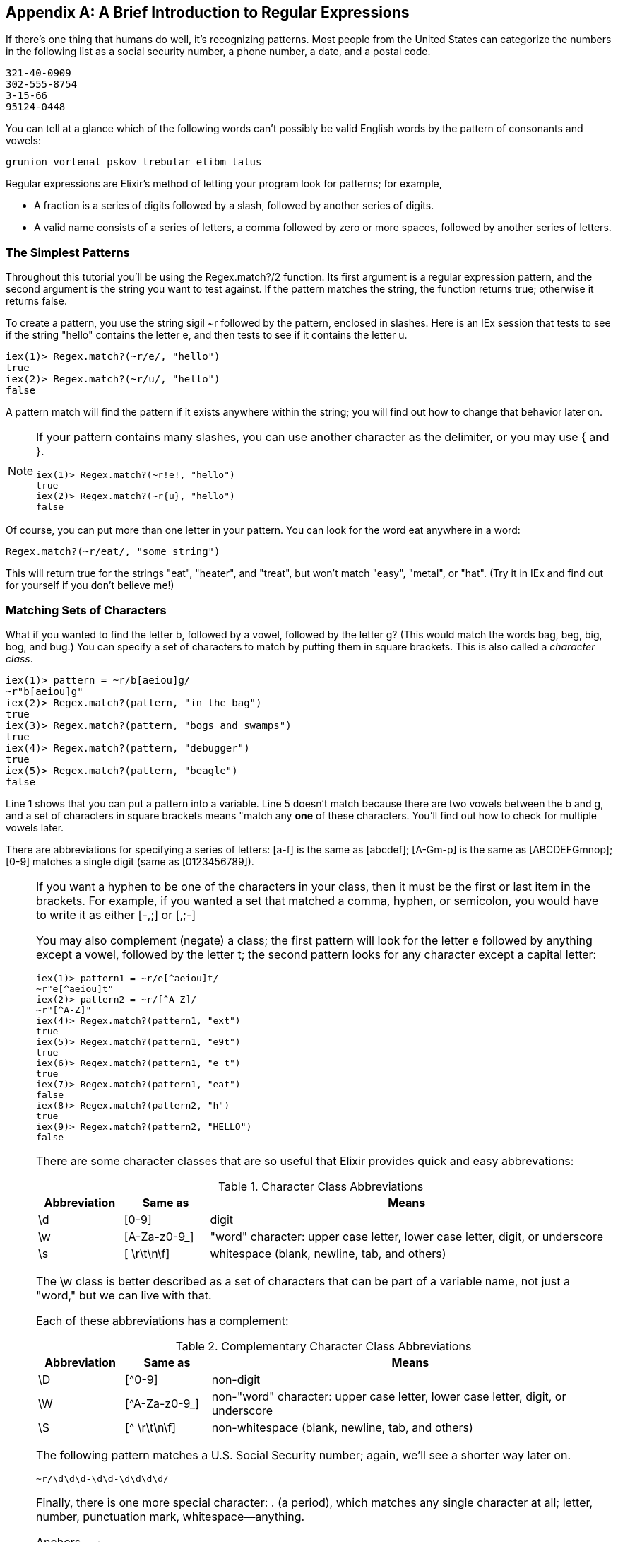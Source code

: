 [appendix]
[[APPENDIXB]]
A Brief Introduction to Regular Expressions
-------------------------------------------

If there's one thing that humans do well, it's recognizing patterns. Most people from the United States can categorize the numbers in the following list as a social security number, a phone number, a date, and a postal code.

----
321-40-0909
302-555-8754
3-15-66
95124-0448
----

You can tell at a glance which of the following words can't possibly be valid English words by the pattern of consonants and vowels:

----
grunion vortenal pskov trebular elibm talus
----

Regular expressions are Elixir's method of letting your program look for patterns; for example,

* A fraction is a series of digits followed by a slash, followed by another series of digits.
* A valid name consists of a series of letters, a comma followed by zero or more spaces, followed by another series of letters.

The Simplest Patterns
~~~~~~~~~~~~~~~~~~~~~

Throughout this tutorial you'll be using the +Regex.match?/2+ function. Its
first argument is a regular expression pattern, and the second argument is
the string you want to test against. If the pattern matches the string, the
function returns +true+; otherwise it returns +false+.

To create a pattern, you use the string sigil +~r+ followed by the pattern, enclosed in slashes.  Here is an IEx session that tests to see if the string +"hello"+ contains the letter +e+, and then tests to see if it contains the letter +u+.

// [source,iex]
----
iex(1)> Regex.match?(~r/e/, "hello")
true
iex(2)> Regex.match?(~r/u/, "hello")
false
----

A pattern match will find the pattern if it exists anywhere within the string; you will find out how to change that behavior later on.

[NOTE]
=====
If your pattern contains many slashes, you can use another character
as the delimiter, or you may use +{+ and +}+.

// [source, iex]
----
iex(1)> Regex.match?(~r!e!, "hello")
true
iex(2)> Regex.match?(~r{u}, "hello")
false
----
=====

Of course, you can put more than one letter in your pattern. You can look for the word eat anywhere in a word:

----
Regex.match?(~r/eat/, "some string")
----


This will return +true+ for the strings +"eat"+, +"heater"+, and +"treat"+, but won't match +"easy"+, +"metal"+, or +"hat"+. (Try it in IEx and find out for yourself if you don't believe me!)

Matching Sets of Characters
~~~~~~~~~~~~~~~~~~~~~~~~~~~

What if you wanted to find the letter +b+, followed by a vowel, followed by the letter +g+? (This would match the words bag, beg, big, bog, and bug.) You can specify a set of characters to match by putting them in square brackets. This is also called a _character class_.

// [source, iex]
----
iex(1)> pattern = ~r/b[aeiou]g/
~r"b[aeiou]g"
iex(2)> Regex.match?(pattern, "in the bag")
true
iex(3)> Regex.match?(pattern, "bogs and swamps")
true
iex(4)> Regex.match?(pattern, "debugger")
true
iex(5)> Regex.match?(pattern, "beagle")
false
----

Line 1 shows that you can put a pattern into a variable. Line 5 doesn't match because there are two vowels between the +b+ and +g+, and a set of characters in square brackets means "match any *one* of these characters. You'll find out how to check for multiple vowels later.

There are abbreviations for specifying a series of letters: +[a-f+] is the same as +[abcdef]+; +[A-Gm-p]+ is the same as +[ABCDEFGmnop]+; +[0-9]+ matches a single digit (same as +[0123456789]+).

[NOTE]
====
If you want a hyphen to be one of the characters in your class, then it must be the first or last item in the brackets. For example, if you wanted a set that matched a comma, hyphen, or semicolon, you would have to write it as either +[-,;]+ or +[,;-]+
=====

You may also complement (negate) a class; the first pattern will look for the letter +e+ followed by anything except a vowel, followed by the letter +t+; the second pattern looks for any character except a capital letter:

// [source, iex]
----
iex(1)> pattern1 = ~r/e[^aeiou]t/
~r"e[^aeiou]t"
iex(2)> pattern2 = ~r/[^A-Z]/
~r"[^A-Z]"
iex(4)> Regex.match?(pattern1, "ext")
true
iex(5)> Regex.match?(pattern1, "e9t")
true
iex(6)> Regex.match?(pattern1, "e t")
true
iex(7)> Regex.match?(pattern1, "eat")
false
iex(8)> Regex.match?(pattern2, "h") 
true
iex(9)> Regex.match?(pattern2, "HELLO")
false
----

There are some character classes that are so useful that Elixir provides quick and easy abbrevations:

.Character Class Abbreviations
[options="header",cols="<15%,<15%,<70%"]
|=======================
|Abbreviation|Same as|Means
|+\d+|+[0-9]+|digit
|+\w+|+[A-Za-z0-9_]+|"word" character: upper case letter, lower case letter, digit, or underscore
|+\s+|+[ \r\t\n\f]+|whitespace (blank, newline, tab, and others)
|=======================

The +\w+ class is better described as a set of characters that can be part of a variable name, not just a "word," but we can live with that.

Each of these abbreviations has a complement:

.Complementary Character Class Abbreviations
[options="header",cols="<15%,<15%,<70%"]
|=======================
|Abbreviation|Same as|Means
|+\D+|+[^0-9]+|non-digit
|+\W+|+[^A-Za-z0-9_]+|non-"word" character: upper case letter, lower case letter, digit, or underscore
|+\S+|+[^ \r\t\n\f]+|non-whitespace (blank, newline, tab, and others)
|=======================

The following pattern matches a U.S. Social Security number; again, we'll see a shorter way later on.

// [source, elixir]
----
~r/\d\d\d-\d\d-\d\d\d\d/
----

Finally, there is one more special character: +.+ (a period), which matches any single character at all; letter, number, punctuation mark, whitespace--anything.

Anchors
~~~~~~~

All the patterns you've seen so far will find a match anywhere within a string, which is usually--but not always--what you want. For example, you might insist on a capital letter, but only as the very first character in the string. Or, you might say that an employee ID number has to end with a digit. Or, you might want to find the word +go+ only if it is at the beginning of a word, so that you will find it in +I must be going+, but you won't mistakenly find it in +Long ago and far away+. This is the purpose of an _anchor_; to make sure that you are at a certain boundary before continuing the match. Unlike character classes, which match individual characters in a string, these anchors do not match any character; they simply establish that you are on the correct boundaries.

The up-arrow `^` matches the beginning of a string, and the dollar sign `$` matches the end of a string. Thus, `^[A-Z]` matches a capital letter at the beginning of the string. Note that if you put the `^` inside the square brackets, that would mean something entirely different! A pattern +\d$+ matches a digit at the end of a line. These are the boundaries you will use most often.

The other two anchors are +\b+ and +\B+, which stand for a "word boundary" and "non-word boundary." For example, if you want to find the word +met+ at the beginning of a word, use the pattern +~r/\bmet/+:

// [source,iex]
----
iex(1)> Regex.match?(~r/\bmet/, "The metal plate")
true
iex(2)> Regex.match?(~r/\bmet/, "Our metropolitan life")
true
iex(3)> Regex.match?(~r/\bmet/, "Wear your helmet when bicycling")
false
----

The pattern +~r/ing\b/+ matches +ing+ at the end of a word:

// [source,iex]
----
iex(1)> Regex.match?(~r/ing\b/, "Hiking is fun")
true
iex(2)> Regex.match?(~r/ing\b/, "Reading, writing, and math")
true
iex(3)> Regex.match?(~r/ing\b/, "Gold ingots are heavy")
false
----

Finally,the pattern +~r/\bhat\b/+ matches only +hat+, but not +that+
or +hats+:

// [source,iex]
----
iex(1)> Regex.match?(~r/\bhat\b/, "The hat is red")
true
iex(2)> Regex.match?(~r/\bhat\b/, "I saw that coming")
false
iex(3)> Regex.match?(~r/\bhat\b/, "The hats are red")
false
----

While +\b+ is used to find the breakpoint between words and non-words (defined as a transition from a +\w+ character to a +\W+ character), \B finds pairs of letters or nonletters. The patterns +~r/\Bmet/+, +~r/ing\B/+; and +/\Bhat\B/+ will give the opposite results of the preceding examples.

Repetition
~~~~~~~~~~~

All of these classes match only one character. What if you want to match three digits in a row, or an arbitrary number of vowels? You can follow any class or character by a repetition count:

.Examples of repetition counts
[options="header",cols="<15%,<85%"]
|=============================
|Pattern|Matches
|+~r/b[aeiou]\{2\}t/+|+b+ followed by two vowels, followed by +t+
|+~r/A\d{3,}/+|The letter +A+ followed by 3 or more digits
|+~r/[A-Z]{,5}/+|Zero to five capital letters
|+~r/\w{3,7}/+|Three to seven word characters
|=============================

This lets you rewrite the social security number pattern match as +~r/\d\{3\}-\d\{2\}-\d\{4\}/+.

There are three repetitions that are so common that Elixir has special symbols for them: +*+ means "zero or more," +++ means "one or more," and +?+ means "zero or one". If you wanted to look for lines consisting of last names followed by a first initial, you could use the following pattern:

// [source,elixir]
----
~r/^\w+,?\s*[A-Z]$/
----

This matches:

 * starting at the beginning of the string (+^+)
 * a word of one or more characters (+\w++)
 * followed by zero or one commas -- that is, an optional comma (+,?+)
 * zero or more whitespace characters (+\s*+),
 * and a single capital letter (+[A-Z]+),
 * which must be at the end of the string (+$+)

Here it is in action:

// [source,iex]
----
iex(1)> pattern = ~r/^\w+,?\s*[A-Z]$/
~r"^\\w+,?\\s*[A-Z]$"
iex(2)> Regex.match?(pattern, "Smith, J")
true
iex(3)> Regex.match?(pattern, "Jimenez R")
true
iex(4)> Regex.match?(pattern, "Nguyen,H")
true
----

So far so good, but what if we want to scan for a last name, followed by an optional comma-whitespace-initial; thus matching people who are known only by a single name like "Michelangelo" or a full "Smith, J"? We need to put the comma, whitespace, and initial into a unit with parentheses and then follow that with a +?+ to make the entire group optional.

// [source,elixir]
----
~r/^\w+(,\s*[A-Z])?$/
----

And here it is in action:

// [source, iex]
----
iex(1)> pattern2 = ~r/^\w+(,\s*[A-Z])?$/
~r"^\\w+(,\\s*[A-Z])?$"
iex(2)> Regex.match?(pattern2, "Michelangelo")
true
iex(3)> Regex.match?(pattern2, "Buonarotti, M")
true
----

[NOTE]
====
If you want to match any of the special characters in a pattern, you must preced them with a backslash. For example, if you wanted to look for an upper case letter followed by a period, you would need to write the pattern as

// [source,elixir]
----
~r/[A-Z]\./
----
====


If you want a pattern match to be case-insenstive, follow the closing delimiter of the pattern by a lowercase letter i. The following example shows a pattern that will match any Canadian postal code in upper or lower case:

// [source,elixir]
----
~r/^[A-Z]\d[A-Z]\s+\d[A-Z]\d$/i
----

This necessarily brief introduction to regular expressions has only touched the surface of their power. Nonetheless, you now enough to do most simple and even some fairly sophisticated pattern matching. If you want to learn more about regular expressions, read http://shop.oreilly.com/product/0636920012337.do[Introducing Regular Expressions].


